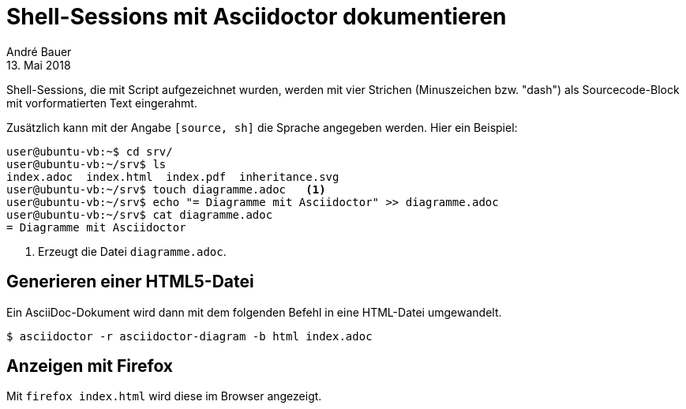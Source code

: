 = Shell-Sessions mit Asciidoctor dokumentieren
André Bauer
13. Mai 2018
:nofooter:

{empty}

Shell-Sessions, die mit Script aufgezeichnet wurden, 
werden mit vier Strichen (Minuszeichen bzw. "dash")
als Sourcecode-Block mit vorformatierten Text
eingerahmt.

Zusätzlich kann mit der Angabe `[source, sh]` die
Sprache angegeben werden. Hier ein Beispiel:

[source,sh]  
----
user@ubuntu-vb:~$ cd srv/
user@ubuntu-vb:~/srv$ ls
index.adoc  index.html  index.pdf  inheritance.svg
user@ubuntu-vb:~/srv$ touch diagramme.adoc   <1>
user@ubuntu-vb:~/srv$ echo "= Diagramme mit Asciidoctor" >> diagramme.adoc 
user@ubuntu-vb:~/srv$ cat diagramme.adoc 
= Diagramme mit Asciidoctor
----
<1> Erzeugt die Datei `diagramme.adoc`.

== Generieren einer HTML5-Datei 

Ein AsciiDoc-Dokument wird dann mit dem folgenden Befehl in eine
HTML-Datei umgewandelt.

[source,sh] 
---- 
$ asciidoctor -r asciidoctor-diagram -b html index.adoc
----

== Anzeigen mit Firefox

Mit `firefox index.html` wird diese im Browser angezeigt.